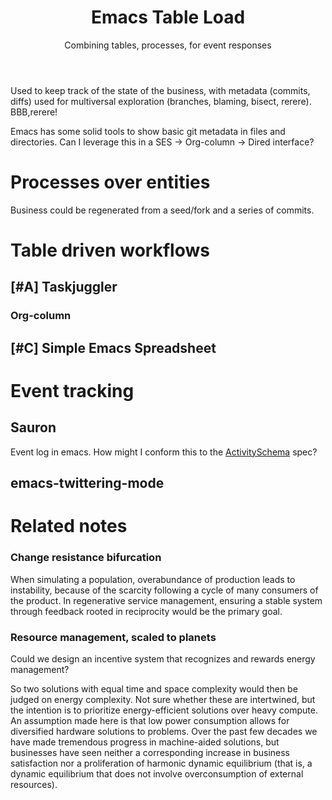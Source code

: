 #+TITLE: Emacs Table Load
#+SUBTITLE: Combining tables, processes, for event responses
Used to keep track of the state of the business, with metadata
(commits, diffs) used for multiversal exploration (branches, blaming,
bisect, rerere). BBB,rerere!

Emacs has some solid tools to show basic git metadata in files and
directories. Can I leverage this in a SES -> Org-column -> Dired
interface?

* Processes over entities
Business could be regenerated from a seed/fork and a series of
commits.
* Table driven workflows
** [#A] Taskjuggler
*** Org-column
** [#C] Simple Emacs Spreadsheet
* Event tracking
** Sauron
Event log in emacs. How might I conform this to the [[https://github.com/ActivitySchema/ActivitySchema][ActivitySchema]] spec?
** emacs-twittering-mode
* Related notes
*** Change resistance bifurcation
When simulating a population, overabundance of production leads to
instability, because of the scarcity following a cycle of many
consumers of the product.  In regenerative service management,
ensuring a stable system through feedback rooted in reciprocity would
be the primary goal.
*** Resource management, scaled to planets
Could we design an incentive system that recognizes and rewards energy
management?

So two solutions with equal time and space complexity would then be
judged on energy complexity. Not sure whether these are intertwined,
but the intention is to prioritize energy-efficient solutions over
heavy compute. An assumption made here is that low power consumption
allows for diversified hardware solutions to problems. Over the past
few decades we have made tremendous progress in machine-aided
solutions, but businesses have seen neither a corresponding increase
in business satisfaction nor a proliferation of harmonic dynamic
equilibrium (that is, a dynamic equilibrium that does not involve
overconsumption of external resources).

